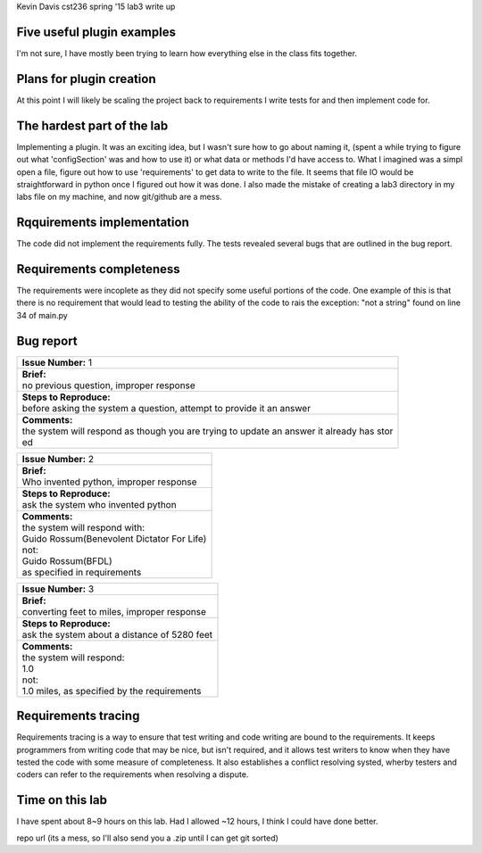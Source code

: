Kevin Davis
cst236 spring '15
lab3 write up

Five useful plugin examples
===========================

I'm not sure, I have mostly been trying to learn how everything else in the 
class fits together.

Plans for plugin creation
=========================

At this point I will likely be scaling the project back to requirements I 
write tests for and then implement code for.

The hardest part of the lab
===========================

Implementing a plugin. It was an exciting idea, but I wasn't sure how to 
go about naming it, (spent a while trying to figure out what 'configSection'
was and how to use it) or what data or methods I'd have access to. What I imagined
was a simpl open a file, figure out how to use 'requirements' to get data
to write to the file. It seems that file IO would be straightforward in python
once I figured out how it was done. I also made the mistake of creating a lab3
directory in my labs file on my machine, and now git/github are a mess.


Rqquirements implementation
===========================

The code did not implement the requirements fully. The tests revealed several bugs that 
are outlined in the bug report.

Requirements completeness
=========================

The requirements were incoplete as they did not specify some useful portions 
of the code. One example of this is that there is no requirement that would  
lead to testing the ability of the code to rais the exception: "not a string"
found on line 34 of main.py


Bug report
==========

+--------------------------------------------------------------------------------------------+
| | **Issue Number:** 1                                                                      |
+--------------------------------------------------------------------------------------------+
| | **Brief:**                                                                               |
| | no previous question, improper response                                                  |
+--------------------------------------------------------------------------------------------+
| | **Steps to Reproduce:**                                                                  |
| | before asking the system a question, attempt to provide it an answer                     |
+--------------------------------------------------------------------------------------------+
| | **Comments:**                                                                            |
| | the system will respond as though you are trying to update an answer it already has stor |
| | ed                                                                                       |
+--------------------------------------------------------------------------------------------+


+-------------------------------------------------------------------------------------------------------------------------------+
| | **Issue Number:** 2                                                                                                         |
+-------------------------------------------------------------------------------------------------------------------------------+
| | **Brief:**                                                                                                                  |
| | Who invented python, improper response                                                                                      |
+-------------------------------------------------------------------------------------------------------------------------------+
| | **Steps to Reproduce:**                                                                                                     |
| | ask the system who invented python                                                                                          |
+-------------------------------------------------------------------------------------------------------------------------------+
| | **Comments:**                                                                                                               |
| | the system will respond with:                                                                                               |
| | Guido Rossum(Benevolent Dictator For Life)                                                                                  |
| | not:                                                                                                                        |
| | Guido Rossum(BFDL)                                                                                                          |
| | as specified in requirements                                                                                                |
+-------------------------------------------------------------------------------------------------------------------------------+


+-------------------------------------------------------------------------------+
| | **Issue Number:** 3                                                         |
+-------------------------------------------------------------------------------+
| | **Brief:**                                                                  |
| | converting feet to miles, improper response                                 |
+-------------------------------------------------------------------------------+
| | **Steps to Reproduce:**                                                     |
| | ask the system about a distance of 5280 feet                                |
+-------------------------------------------------------------------------------+
| | **Comments:**                                                               |
| | the system will respond:                                                    |
| | 1.0                                                                         |
| | not:                                                                        |
| | 1.0 miles, as specified by the requirements                                 |
+-------------------------------------------------------------------------------+


Requirements tracing
====================

Requirements tracing is a way to ensure that test writing and code writing are bound
to the requirements. It keeps programmers from writing code that may be nice, but 
isn't required, and it allows test writers to know when they have tested the code with
some measure of completeness. It also establishes a conflict resolving systed, wherby
testers and coders can refer to the requirements when resolving a dispute.

Time on this lab
================

I have spent about 8~9 hours on this lab. Had I allowed ~12 hours, I think I 
could have done better.

repo url (its a mess, so I'll also send you a .zip until I can get git sorted)

